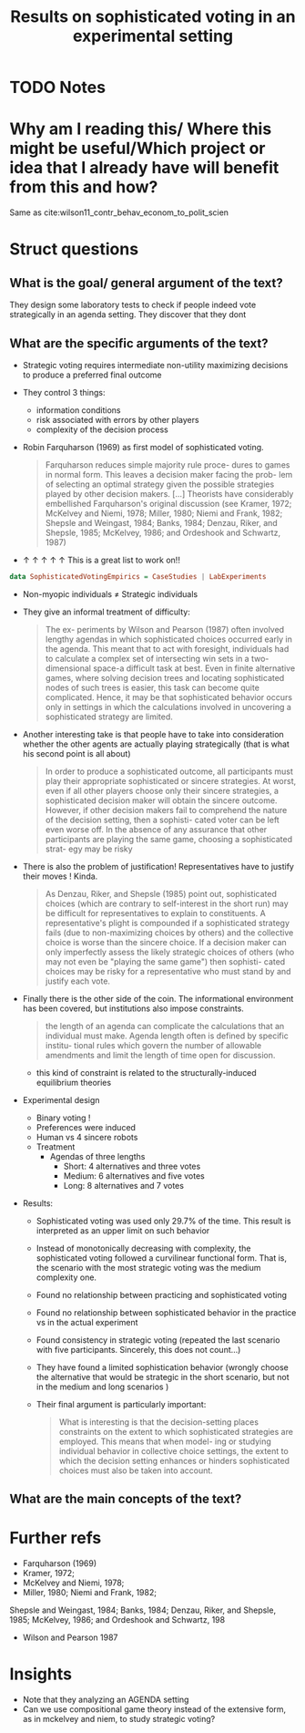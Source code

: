 #+TITLE: Results on sophisticated voting in an experimental setting
#+ROAM_KEY: cite:herzberg1988results
* TODO Notes
:PROPERTIES:
:Custom_ID: herzberg1988results
:NOTER_DOCUMENT: /home/mvmaciel/Drive/Org/pdfs/herzberg1988results.pdf
:AUTHOR: Herzberg, R. Q. & Wilson, R. K.
:JOURNAL: The Journal of Politics
:DATE:
:YEAR: 1988
:DOI:
:URL:
:END:



* Why am I reading this/ Where this might be useful/Which project or idea that I already have will benefit from this and how?

Same as cite:wilson11_contr_behav_econom_to_polit_scien


* Struct questions

** What is the goal/ general argument of the text?
They design some laboratory tests to check if people indeed vote strategically in an agenda setting. They discover that they dont
** What are the specific arguments of the text?
- Strategic voting requires intermediate non-utility maximizing decisions to produce a preferred final outcome
- They control 3 things:
  - information conditions
  - risk associated with errors by other players
  - complexity of the decision process
-  Robin Farquharson (1969) as first model of sophisticated voting.
  #+begin_quote
Farquharson reduces simple majority rule proce- dures to games in normal form.
This leaves a decision maker facing the prob- lem of selecting an optimal
strategy given the possible strategies played by other decision makers. [...]
Theorists have considerably embellished Farquharson's original discussion (see
Kramer, 1972; McKelvey and Niemi, 1978; Miller, 1980; Niemi and Frank, 1982;
Shepsle and Weingast, 1984; Banks, 1984; Denzau, Riker, and Shepsle, 1985;
McKelvey, 1986; and Ordeshook and Schwartz, 1987)
 #+end_quote
- $\uparrow$ $\uparrow$ $\uparrow$ $\uparrow$ $\uparrow$ This is a great list to work on!!
#+begin_src haskell
data SophisticatedVotingEmpirics = CaseStudies | LabExperiments
#+end_src
- Non-myopic individuals $\neq$ Strategic individuals
- They give an informal treatment of difficulty:
  #+begin_quote
The ex- periments by Wilson and Pearson (1987) often involved lengthy agendas in
which sophisticated choices occurred early in the agenda. This meant that to act
with foresight, individuals had to calculate a complex set of intersecting win
sets in a two-dimensional space-a difficult task at best. Even in finite
alternative games, where solving decision trees and locating sophisticated nodes
of such trees is easier, this task can become quite complicated. Hence, it may
be that sophisticated behavior occurs only in settings in which the calculations
involved in uncovering a sophisticated strategy are limited.
  #+end_quote
- Another interesting take is that people have to take into consideration whether the other agents are actually playing strategically (that is what his second point is all about)
  #+begin_quote
In order to produce a sophisticated outcome, all participants must play their
appropriate sophisticated or sincere strategies. At worst, even if all other
players choose only their sincere strategies, a sophisticated decision maker
will obtain the sincere outcome. However, if other decision makers fail to
comprehend the nature of the decision setting, then a sophisti- cated voter can
be left even worse off. In the absence of any assurance that other participants
are playing the same game, choosing a sophisticated strat- egy may be risky
  #+end_quote
- There is also the problem of justification! Representatives have to justify their moves ! Kinda.
  #+begin_quote
As Denzau, Riker, and Shepsle (1985) point out, sophisticated choices (which are
contrary to self-interest in the short run) may be difficult for representatives
to explain to constituents. A representative's plight is compounded if a
sophisticated strategy fails (due to non-maximizing choices by others) and the
collective choice is worse than the sincere choice. If a decision maker can only
imperfectly assess the likely strategic choices of others (who may not even be
"playing the same game") then sophisti- cated choices may be risky for a
representative who must stand by and justify each vote.
  #+end_quote
- Finally there is the other side of the coin. The informational environment has been covered, but institutions also impose constraints.
  #+begin_quote
the length of an agenda can complicate the calculations that an individual must
make. Agenda length often is defined by specific institu- tional rules which
govern the number of allowable amendments and limit the length of time open for
discussion.
  #+end_quote
  + this kind of constraint is related to the structurally-induced equilibrium theories

- Experimental design
  - Binary voting !
  - Preferences were induced
  - Human vs 4 sincere robots
  - Treatment
    - Agendas of three lengths
      - Short: 4 alternatives and three votes
      - Medium: 6 alternatives and five votes
      - Long: 8 alternatives and 7 votes
- Results:
  - Sophisticated voting was used only 29.7% of the time. This result is interpreted as an upper limit on such behavior
  - Instead of monotonically decreasing with complexity, the sophisticated voting followed a curvilinear functional form. That is, the scenario with the most strategic voting was the medium complexity one.
  - Found no relationship between practicing and sophisticated voting
  - Found no relationship between sophisticated behavior in the practice vs in the actual experiment
  - Found consistency in strategic voting (repeated the last scenario with five participants. Sincerely, this does not count...)
  - They have found a limited sophistication behavior (wrongly choose the alternative that would be strategic in the short scenario, but not in the medium and long scenarios )
  - Their final argument is particularly important:
    #+begin_quote
What is interesting is that the decision-setting places constraints on the
extent to which sophisticated strategies are employed. This means that when
model- ing or studying individual behavior in collective choice settings, the
extent to which the decision setting enhances or hinders sophisticated choices
must also be taken into account.
    #+end_quote
** What are the main concepts of the text?

* Further refs
- Farquharson (1969)
- Kramer, 1972;
-  McKelvey and Niemi, 1978;
-  Miller, 1980; Niemi and Frank, 1982;
Shepsle and Weingast, 1984; Banks, 1984; Denzau, Riker, and Shepsle, 1985;
McKelvey, 1986; and Ordeshook and Schwartz, 198
- Wilson and Pearson 1987
* Insights
- Note that they analyzing an AGENDA setting
- Can we use compositional game theory instead of the extensive form, as in mckelvey and niem, to study strategic voting?
